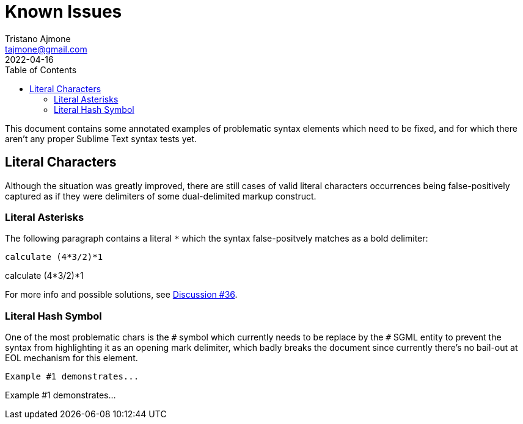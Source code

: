 = Known Issues
Tristano Ajmone <tajmone@gmail.com>
:revdate: 2022-04-16
:lang: en
// TOC Settings:
:toclevels: 5
:toc: left
// Sections Numbering:
:sectnums!:
// Cross References:
:idprefix:
:xrefstyle: full

// Document Preamble
// =================

This document contains some annotated examples of problematic syntax elements which need to be fixed, and for which there aren't any proper Sublime Text syntax tests yet.


== Literal Characters

Although the situation was greatly improved, there are still cases of valid literal characters occurrences being false-positively captured as if they were delimiters of some dual-delimited markup construct.

=== Literal Asterisks

The following paragraph contains a literal `*` which the syntax false-positvely matches as a bold delimiter:

[source,asciidoc]
calculate (4*3/2)*1

===================
calculate (4*3/2)*1
===================

For more info and possible solutions, see https://github.com/tajmone/ST3-Asciidoctor/discussions/36[Discussion #36^].

=== Literal Hash Symbol

One of the most problematic chars is the `#` symbol which currently needs to be replace by the `&num;` SGML entity to prevent the syntax from highlighting it as an opening mark delimiter, which badly breaks the document since currently there's no bail-out at EOL mechanism for this element.

[source,asciidoc]
Example #1 demonstrates...

==========================
Example #1 demonstrates...
==========================

// EOF //
